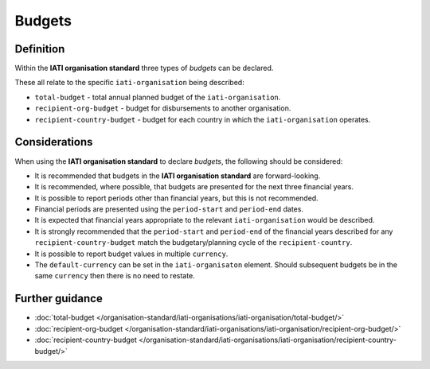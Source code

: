 Budgets
=======

Definition
----------
Within the **IATI organisation standard** three types of *budgets* can be declared.  

| These all relate to the specific ``iati-organisation`` being described:

* ``total-budget`` - total annual planned budget of the ``iati-organisation``.
* ``recipient-org-budget`` - budget for disbursements to another organisation.
* ``recipient-country-budget`` -  budget for each country in which the ``iati-organisation`` operates.


Considerations
--------------
When using the **IATI organisation standard** to declare *budgets*, the following should be considered:

* It is recommended that budgets in the **IATI organisation standard** are forward-looking.

* It is recommended, where possible, that budgets are presented for the next three financial years.

* It is possible to report periods other than financial years, but this is not recommended.

* Financial periods are presented using the ``period-start`` and ``period-end`` dates.

* It is expected that financial years appropriate to the relevant ``iati-organisation`` would be described.

* It is strongly recommended that the ``period-start`` and ``period-end`` of the financial years described for any ``recipient-country-budget`` match the budgetary/planning cycle of the ``recipient-country``.

* It is possible to report budget values in multiple ``currency``.

* The ``default-currency`` can be set in the ``iati-organisaton`` element.  Should subsequent budgets be in the same ``currency`` then there is no need to restate.


Further guidance
----------------

* :doc:`total-budget </organisation-standard/iati-organisations/iati-organisation/total-budget/>`
* :doc:`recipient-org-budget </organisation-standard/iati-organisations/iati-organisation/recipient-org-budget/>`
* :doc:`recipient-country-budget </organisation-standard/iati-organisations/iati-organisation/recipient-country-budget/>`
